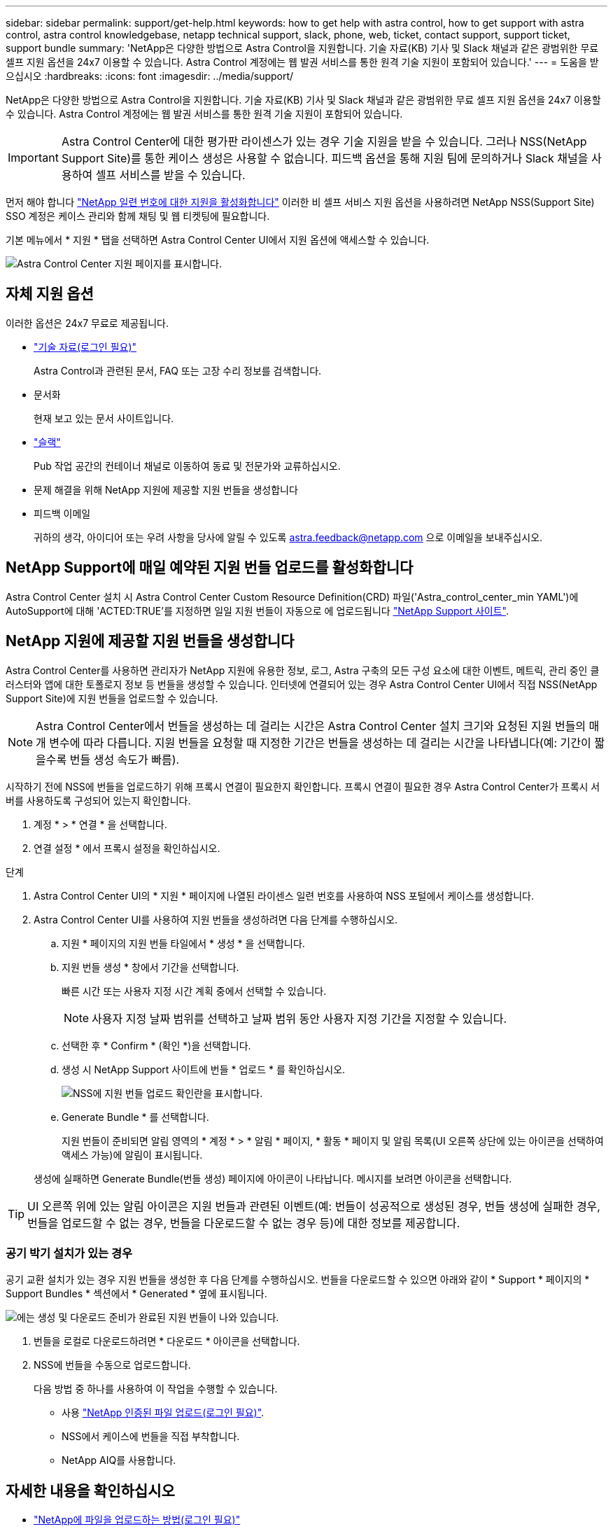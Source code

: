 ---
sidebar: sidebar 
permalink: support/get-help.html 
keywords: how to get help with astra control, how to get support with astra control, astra control knowledgebase, netapp technical support, slack, phone, web, ticket, contact support, support ticket, support bundle 
summary: 'NetApp은 다양한 방법으로 Astra Control을 지원합니다. 기술 자료(KB) 기사 및 Slack 채널과 같은 광범위한 무료 셀프 지원 옵션을 24x7 이용할 수 있습니다. Astra Control 계정에는 웹 발권 서비스를 통한 원격 기술 지원이 포함되어 있습니다.' 
---
= 도움을 받으십시오
:hardbreaks:
:icons: font
:imagesdir: ../media/support/


NetApp은 다양한 방법으로 Astra Control을 지원합니다. 기술 자료(KB) 기사 및 Slack 채널과 같은 광범위한 무료 셀프 지원 옵션을 24x7 이용할 수 있습니다. Astra Control 계정에는 웹 발권 서비스를 통한 원격 기술 지원이 포함되어 있습니다.


IMPORTANT: Astra Control Center에 대한 평가판 라이센스가 있는 경우 기술 지원을 받을 수 있습니다. 그러나 NSS(NetApp Support Site)를 통한 케이스 생성은 사용할 수 없습니다. 피드백 옵션을 통해 지원 팀에 문의하거나 Slack 채널을 사용하여 셀프 서비스를 받을 수 있습니다.

먼저 해야 합니다 link:../get-started/setup_overview.html["NetApp 일련 번호에 대한 지원을 활성화합니다"] 이러한 비 셀프 서비스 지원 옵션을 사용하려면 NetApp NSS(Support Site) SSO 계정은 케이스 관리와 함께 채팅 및 웹 티켓팅에 필요합니다.

기본 메뉴에서 * 지원 * 탭을 선택하면 Astra Control Center UI에서 지원 옵션에 액세스할 수 있습니다.

image:astracc-support.png["Astra Control Center 지원 페이지를 표시합니다."]



== 자체 지원 옵션

이러한 옵션은 24x7 무료로 제공됩니다.

* https://kb.netapp.com/Advice_and_Troubleshooting/Cloud_Services/Astra["기술 자료(로그인 필요)"^]
+
Astra Control과 관련된 문서, FAQ 또는 고장 수리 정보를 검색합니다.

* 문서화
+
현재 보고 있는 문서 사이트입니다.

* https://netapppub.slack.com/#astra["슬랙"^]
+
Pub 작업 공간의 컨테이너 채널로 이동하여 동료 및 전문가와 교류하십시오.

* 문제 해결을 위해 NetApp 지원에 제공할 지원 번들을 생성합니다
* 피드백 이메일
+
귀하의 생각, 아이디어 또는 우려 사항을 당사에 알릴 수 있도록 astra.feedback@netapp.com 으로 이메일을 보내주십시오.





== NetApp Support에 매일 예약된 지원 번들 업로드를 활성화합니다

Astra Control Center 설치 시 Astra Control Center Custom Resource Definition(CRD) 파일('Astra_control_center_min YAML')에 AutoSupport에 대해 'ACTED:TRUE'를 지정하면 일일 지원 번들이 자동으로 에 업로드됩니다 https://mysupport.netapp.com/site/["NetApp Support 사이트"^].



== NetApp 지원에 제공할 지원 번들을 생성합니다

Astra Control Center를 사용하면 관리자가 NetApp 지원에 유용한 정보, 로그, Astra 구축의 모든 구성 요소에 대한 이벤트, 메트릭, 관리 중인 클러스터와 앱에 대한 토폴로지 정보 등 번들을 생성할 수 있습니다. 인터넷에 연결되어 있는 경우 Astra Control Center UI에서 직접 NSS(NetApp Support Site)에 지원 번들을 업로드할 수 있습니다.


NOTE: Astra Control Center에서 번들을 생성하는 데 걸리는 시간은 Astra Control Center 설치 크기와 요청된 지원 번들의 매개 변수에 따라 다릅니다. 지원 번들을 요청할 때 지정한 기간은 번들을 생성하는 데 걸리는 시간을 나타냅니다(예: 기간이 짧을수록 번들 생성 속도가 빠름).

시작하기 전에 NSS에 번들을 업로드하기 위해 프록시 연결이 필요한지 확인합니다. 프록시 연결이 필요한 경우 Astra Control Center가 프록시 서버를 사용하도록 구성되어 있는지 확인합니다.

. 계정 * > * 연결 * 을 선택합니다.
. 연결 설정 * 에서 프록시 설정을 확인하십시오.


.단계
. Astra Control Center UI의 * 지원 * 페이지에 나열된 라이센스 일련 번호를 사용하여 NSS 포털에서 케이스를 생성합니다.
. Astra Control Center UI를 사용하여 지원 번들을 생성하려면 다음 단계를 수행하십시오.
+
.. 지원 * 페이지의 지원 번들 타일에서 * 생성 * 을 선택합니다.
.. 지원 번들 생성 * 창에서 기간을 선택합니다.
+
빠른 시간 또는 사용자 지정 시간 계획 중에서 선택할 수 있습니다.

+

NOTE: 사용자 지정 날짜 범위를 선택하고 날짜 범위 동안 사용자 지정 기간을 지정할 수 있습니다.

.. 선택한 후 * Confirm * (확인 *)을 선택합니다.
.. 생성 시 NetApp Support 사이트에 번들 * 업로드 * 를 확인하십시오.
+
image:upload-bundle.png["NSS에 지원 번들 업로드 확인란을 표시합니다."]

.. Generate Bundle * 를 선택합니다.
+
지원 번들이 준비되면 알림 영역의 * 계정 * > * 알림 * 페이지, * 활동 * 페이지 및 알림 목록(UI 오른쪽 상단에 있는 아이콘을 선택하여 액세스 가능)에 알림이 표시됩니다.

+
생성에 실패하면 Generate Bundle(번들 생성) 페이지에 아이콘이 나타납니다. 메시지를 보려면 아이콘을 선택합니다.






TIP: UI 오른쪽 위에 있는 알림 아이콘은 지원 번들과 관련된 이벤트(예: 번들이 성공적으로 생성된 경우, 번들 생성에 실패한 경우, 번들을 업로드할 수 없는 경우, 번들을 다운로드할 수 없는 경우 등)에 대한 정보를 제공합니다.



=== 공기 박기 설치가 있는 경우

공기 교환 설치가 있는 경우 지원 번들을 생성한 후 다음 단계를 수행하십시오. 번들을 다운로드할 수 있으면 아래와 같이 * Support * 페이지의 * Support Bundles * 섹션에서 * Generated * 옆에 표시됩니다.

image:support-bundle.png["에는 생성 및 다운로드 준비가 완료된 지원 번들이 나와 있습니다."]

. 번들을 로컬로 다운로드하려면 * 다운로드 * 아이콘을 선택합니다.
. NSS에 번들을 수동으로 업로드합니다.
+
다음 방법 중 하나를 사용하여 이 작업을 수행할 수 있습니다.

+
** 사용 https://upload.netapp.com/sg["NetApp 인증된 파일 업로드(로그인 필요)"^].
** NSS에서 케이스에 번들을 직접 부착합니다.
** NetApp AIQ를 사용합니다.




[discrete]
== 자세한 내용을 확인하십시오

* https://kb.netapp.com/Advice_and_Troubleshooting/Miscellaneous/How_to_upload_a_file_to_NetApp["NetApp에 파일을 업로드하는 방법(로그인 필요)"^]
* https://kb.netapp.com/Advice_and_Troubleshooting/Data_Storage_Software/ONTAP_OS/How_to_manually_upload_AutoSupport_messages_to_NetApp_in_ONTAP_9["파일을 NetApp에 수동으로 업로드하는 방법(로그인 필요)"^]

